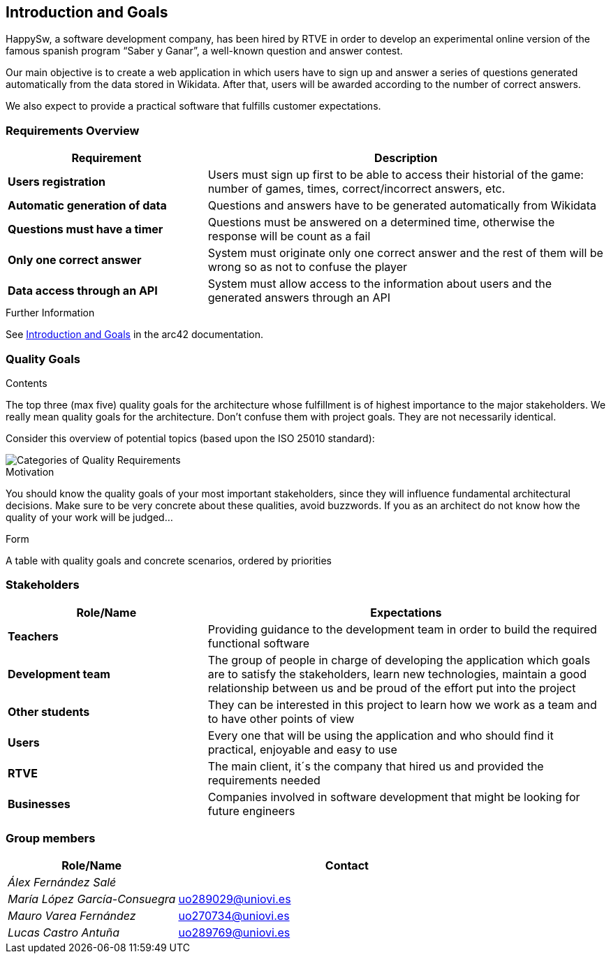 ifndef::imagesdir[:imagesdir: ../images]

[[section-introduction-and-goals]]
== Introduction and Goals
HappySw, a software development company, has been hired by RTVE in order to develop an experimental online version of the famous spanish program “Saber y Ganar”, a well-known question and answer contest.

Our main objective is to create a web application in which users have to sign up and answer a series of questions generated automatically from the data stored in Wikidata. After that, users will be awarded according to the number of correct answers.

We also expect to provide a practical software that fulfills customer expectations.


=== Requirements Overview

[options="header",cols="1,2"]
|===
|Requirement|Description
| *Users registration* | Users must sign up first to be able to access their historial of the game: number of games, times, correct/incorrect answers, etc.
| *Automatic generation of data* | Questions and answers have to be generated automatically from Wikidata
| *Questions must have a timer* | Questions must be answered on a determined time, otherwise the response will be count as a fail
| *Only one correct answer* | System must originate only one correct answer and the rest of them will be wrong so as not to confuse the player
| *Data access through an API* | System must allow access to the information about users and the generated answers through an API
|===
[role="arc42help"]
****

.Further Information

See https://docs.arc42.org/section-1/[Introduction and Goals] in the arc42 documentation.

****

=== Quality Goals

[role="arc42help"]
****
.Contents
The top three (max five) quality goals for the architecture whose fulfillment is of highest importance to the major stakeholders. 
We really mean quality goals for the architecture. Don't confuse them with project goals.
They are not necessarily identical.

Consider this overview of potential topics (based upon the ISO 25010 standard):

image::01_2_iso-25010-topics-EN.drawio.png["Categories of Quality Requirements"]

.Motivation
You should know the quality goals of your most important stakeholders, since they will influence fundamental architectural decisions. 
Make sure to be very concrete about these qualities, avoid buzzwords.
If you as an architect do not know how the quality of your work will be judged...

.Form
A table with quality goals and concrete scenarios, ordered by priorities
****

=== Stakeholders

[options="header",cols="1,2"]
|===
|Role/Name|Expectations
| *Teachers* | Providing guidance to the development team in order to build the required functional software
| *Development team* | The group of people in charge of developing the application which goals are to satisfy the stakeholders, learn new technologies, maintain a good relationship between us and be proud of the effort put into the project
| *Other students* | They can be interested in this project to learn how we work as a team and to have other points of view
| *Users* | Every one that will be using the application and who should find it practical, enjoyable and easy to use
| *RTVE* | The main client, it´s the company that hired us and provided the requirements needed
| *Businesses* | Companies involved in software development that might be looking for future engineers
|===

=== Group members

[options="header",cols="1,2"]
|===
|Role/Name|Contact
| _Álex Fernández Salé_ | 
| _María López García-Consuegra_ | uo289029@uniovi.es
| _Mauro Varea Fernández_ | uo270734@uniovi.es
| _Lucas Castro Antuña_ | uo289769@uniovi.es
|===
